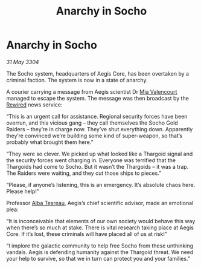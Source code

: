:PROPERTIES:
:ID:       f2fe594e-2794-4378-bb06-eac12dffc64f
:END:
#+title: Anarchy in Socho
#+filetags: :Thargoid:3304:galnet:

* Anarchy in Socho

/31 May 3304/

The Socho system, headquarters of Aegis Core, has been overtaken by a criminal faction. The system is now in a state of anarchy. 

A courier carrying a message from Aegis scientist Dr [[id:58df9ee3-9259-45e5-83e7-d817eed4b171][Mia Valencourt]] managed to escape the system. The message was then broadcast by the [[id:d06803e0-267c-4ffc-88f2-967058fce82e][Rewired]] news service: 

“This is an urgent call for assistance. Regional security forces have been overrun, and this vicious gang – they call themselves the Socho Gold Raiders – they’re in charge now. They’ve shut everything down. Apparently they’re convinced we’re building some kind of super-weapon, so that’s probably what brought them here.” 

“They were so clever. We picked up what looked like a Thargoid signal and the security forces went charging in. Everyone was terrified that the Thargoids had come to Socho. But it wasn’t the Thargoids – it was a trap. The Raiders were waiting, and they cut those ships to pieces.” 

“Please, if anyone’s listening, this is an emergency. It’s absolute chaos here. Please help!” 

Professor [[id:c2623368-19b0-4995-9e35-b8f54f741a53][Alba Tesreau]], Aegis’s chief scientific advisor, made an emotional plea: 

“It is inconceivable that elements of our own society would behave this way when there’s so much at stake. There is vital research taking place at Aegis Core. If it’s lost, these criminals will have placed all of us at risk!” 

“I implore the galactic community to help free Socho from these unthinking vandals. Aegis is defending humanity against the Thargoid threat. We need your help to survive, so that we in turn can protect you and your families.”
